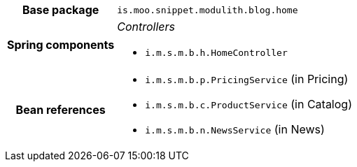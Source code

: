 [%autowidth.stretch, cols="h,a"]
|===
|Base package
|`is.moo.snippet.modulith.blog.home`
|Spring components
|_Controllers_

* `i.m.s.m.b.h.HomeController`
|Bean references
|* `i.m.s.m.b.p.PricingService` (in Pricing)
* `i.m.s.m.b.c.ProductService` (in Catalog)
* `i.m.s.m.b.n.NewsService` (in News)
|===
